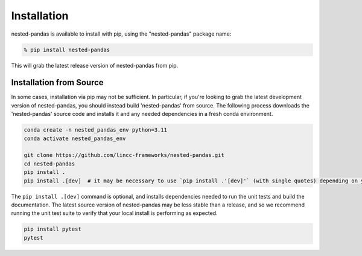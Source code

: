 Installation
============

nested-pandas is available to install with pip, using the "nested-pandas" package name:

.. code-block:: bash

    % pip install nested-pandas


This will grab the latest release version of nested-pandas from pip.

Installation from Source
---------------------

In some cases, installation via pip may not be sufficient. In particular, if you're looking to grab the latest
development version of nested-pandas, you should instead build 'nested-pandas' from source. The following process downloads the 
'nested-pandas' source code and installs it and any needed dependencies in a fresh conda environment. 

.. code-block:: bash

    conda create -n nested_pandas_env python=3.11
    conda activate nested_pandas_env

    git clone https://github.com/lincc-frameworks/nested-pandas.git
    cd nested-pandas
    pip install .
    pip install .[dev]  # it may be necessary to use `pip install .'[dev]'` (with single quotes) depending on your machine.

The ``pip install .[dev]`` command is optional, and installs dependencies needed to run the unit tests and build
the documentation. The latest source version of nested-pandas may be less stable than a release, and so we recommend 
running the unit test suite to verify that your local install is performing as expected.

.. code-block:: bash

    pip install pytest
    pytest